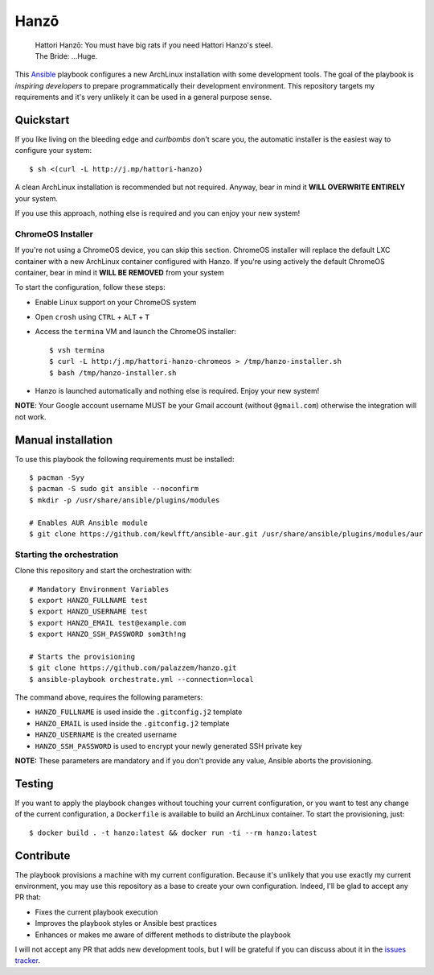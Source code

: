 =====
Hanzō
=====

    | Hattori Hanzō: You must have big rats if you need Hattori Hanzo's steel.
    | The Bride: ...Huge.

.. image:: https://circleci.com/gh/palazzem/hanzo/tree/master.svg?style=svg
    :target: https://circleci.com/gh/palazzem/hanzo/tree/master

This `Ansible`_ playbook configures a new ArchLinux installation with some development tools. The goal of the
playbook is *inspiring developers* to prepare programmatically their development environment. This repository targets
my requirements and it's very unlikely it can be used in a general purpose sense.

.. _Ansible: https://www.ansible.com/

Quickstart
----------

If you like living on the bleeding edge and *curlbombs* don't scare you, the automatic installer is the easiest
way to configure your system::

    $ sh <(curl -L http://j.mp/hattori-hanzo)

A clean ArchLinux installation is recommended but not required. Anyway, bear in mind it **WILL OVERWRITE ENTIRELY**
your system.

If you use this approach, nothing else is required and you can enjoy your new system!

ChromeOS Installer
~~~~~~~~~~~~~~~~~~

If you're not using a ChromeOS device, you can skip this section.
ChromeOS installer will replace the default LXC container with a new ArchLinux container configured with Hanzo. If
you're using actively the default ChromeOS container, bear in mind it **WILL BE REMOVED** from your system

To start the configuration, follow these steps:

* Enable Linux support on your ChromeOS system
* Open ``crosh`` using ``CTRL`` + ``ALT`` + ``T``
* Access the ``termina`` VM and launch the ChromeOS installer::

   $ vsh termina
   $ curl -L http:/j.mp/hattori-hanzo-chromeos > /tmp/hanzo-installer.sh
   $ bash /tmp/hanzo-installer.sh

* Hanzo is launched automatically and nothing else is required. Enjoy your new system!

**NOTE**: Your Google account username MUST be your Gmail account (without ``@gmail.com``) otherwise the integration will not work.

Manual installation
-------------------

To use this playbook the following requirements must be installed::

   $ pacman -Syy
   $ pacman -S sudo git ansible --noconfirm
   $ mkdir -p /usr/share/ansible/plugins/modules

   # Enables AUR Ansible module
   $ git clone https://github.com/kewlfft/ansible-aur.git /usr/share/ansible/plugins/modules/aur

Starting the orchestration
~~~~~~~~~~~~~~~~~~~~~~~~~~

Clone this repository and start the orchestration with::

   # Mandatory Environment Variables
   $ export HANZO_FULLNAME test
   $ export HANZO_USERNAME test
   $ export HANZO_EMAIL test@example.com
   $ export HANZO_SSH_PASSWORD som3th!ng

   # Starts the provisioning
   $ git clone https://github.com/palazzem/hanzo.git
   $ ansible-playbook orchestrate.yml --connection=local

The command above, requires the following parameters:

* ``HANZO_FULLNAME`` is used inside the ``.gitconfig.j2`` template
* ``HANZO_EMAIL`` is used inside the ``.gitconfig.j2`` template
* ``HANZO_USERNAME`` is the created username
* ``HANZO_SSH_PASSWORD`` is used to encrypt your newly generated SSH private key

**NOTE:** These parameters are mandatory and if you don't provide any value, Ansible aborts the provisioning.

Testing
-------

If you want to apply the playbook changes without touching your current configuration, or you want to test any
change of the current configuration, a ``Dockerfile`` is available to build an ArchLinux container. To start the
provisioning, just::

   $ docker build . -t hanzo:latest && docker run -ti --rm hanzo:latest

Contribute
----------

The playbook provisions a machine with my current configuration. Because it's unlikely that you use exactly my
current environment, you may use this repository as a base to create your own configuration. Indeed, I'll be glad
to accept any PR that:

* Fixes the current playbook execution
* Improves the playbook styles or Ansible best practices
* Enhances or makes me aware of different methods to distribute the playbook

I will not accept any PR that adds new development tools, but I will be grateful if you can discuss about it in
the `issues tracker`_.

.. _issues tracker: https://github.com/palazzem/hanzo/issues

